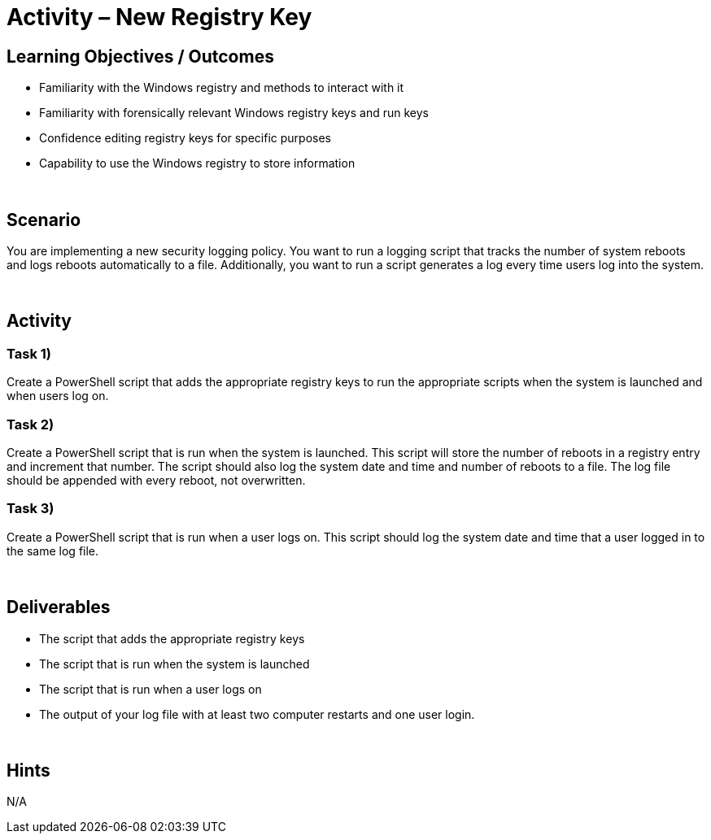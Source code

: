 :doctype: book
:stylesheet: ../../cctc.css

= Activity – New Registry Key
:doctype: book
:source-highlighter: coderay
:listing-caption: Listing
// Uncomment next line to set page size (default is Letter)
//:pdf-page-size: A4

== Learning Objectives / Outcomes

[square]
* Familiarity with the Windows registry and methods to interact with it
* Familiarity with forensically relevant Windows registry keys and run keys
* Confidence editing registry keys for specific purposes
* Capability to use the Windows registry to store information

{empty} +

== Scenario

You are implementing a new security logging policy. You want to run a logging script that tracks the number of system reboots and logs reboots automatically to a file. Additionally, you want to run a script generates a log every time users log into the system.

{empty} +

== Activity

=== Task 1)
Create a PowerShell script that adds the appropriate registry keys to run the appropriate scripts when the system is launched and when users log on.

=== Task 2)
Create a PowerShell script that is run when the system is launched. This script will store the number of reboots in a registry entry and increment that number. The script should also log the system date and time and number of reboots to a file. The log file should be appended with every reboot, not overwritten.

=== Task 3)
Create a PowerShell script that is run when a user logs on. This script should log the system date and time that a user logged in to the same log file.

{empty} +

== Deliverables

[square]
* The script that adds the appropriate registry keys
* The script that is run when the system is launched
* The script that is run when a user logs on
* The output of your log file with at least two computer restarts and one user login.

{empty} +

== Hints
N/A

